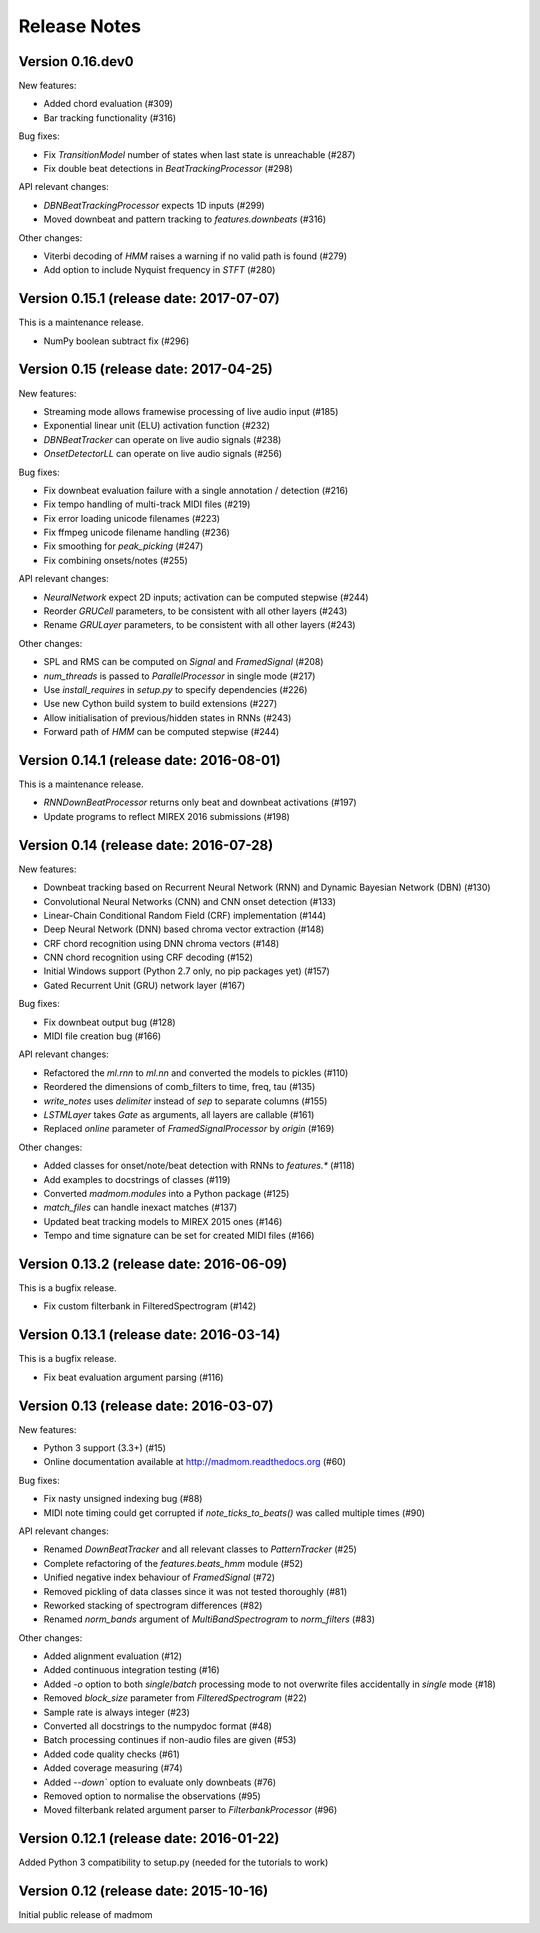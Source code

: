 Release Notes
=============

Version 0.16.dev0
-----------------

New features:

* Added chord evaluation (#309)
* Bar tracking functionality (#316)

Bug fixes:

* Fix `TransitionModel` number of states when last state is unreachable (#287)
* Fix double beat detections in `BeatTrackingProcessor` (#298)

API relevant changes:

* `DBNBeatTrackingProcessor` expects 1D inputs (#299)
* Moved downbeat and pattern tracking to `features.downbeats` (#316)


Other changes:

* Viterbi decoding of `HMM` raises a warning if no valid path is found (#279)
* Add option to include Nyquist frequency in `STFT` (#280)


Version 0.15.1 (release date: 2017-07-07)
-----------------------------------------

This is a maintenance release.

* NumPy boolean subtract fix (#296)


Version 0.15 (release date: 2017-04-25)
---------------------------------------

New features:

* Streaming mode allows framewise processing of live audio input (#185)
* Exponential linear unit (ELU) activation function (#232)
* `DBNBeatTracker` can operate on live audio signals (#238)
* `OnsetDetectorLL` can operate on live audio signals (#256)

Bug fixes:

* Fix downbeat evaluation failure with a single annotation / detection (#216)
* Fix tempo handling of multi-track MIDI files (#219)
* Fix error loading unicode filenames (#223)
* Fix ffmpeg unicode filename handling (#236)
* Fix smoothing for `peak_picking` (#247)
* Fix combining onsets/notes (#255)

API relevant changes:

* `NeuralNetwork` expect 2D inputs; activation can be computed stepwise (#244)
* Reorder `GRUCell` parameters, to be consistent with all other layers (#243)
* Rename `GRULayer` parameters, to be consistent with all other layers (#243)

Other changes:

* SPL and RMS can be computed on `Signal` and `FramedSignal` (#208)
* `num_threads` is passed to `ParallelProcessor` in single mode (#217)
* Use `install_requires` in `setup.py` to specify dependencies (#226)
* Use new Cython build system to build extensions (#227)
* Allow initialisation of previous/hidden states in RNNs (#243)
* Forward path of `HMM` can be computed stepwise (#244)


Version 0.14.1 (release date: 2016-08-01)
-----------------------------------------

This is a maintenance release.

* `RNNDownBeatProcessor` returns only beat and downbeat activations (#197)
* Update programs to reflect MIREX 2016 submissions (#198)

Version 0.14 (release date: 2016-07-28)
---------------------------------------

New features:

* Downbeat tracking based on Recurrent Neural Network (RNN) and Dynamic
  Bayesian Network (DBN) (#130)
* Convolutional Neural Networks (CNN) and CNN onset detection (#133)
* Linear-Chain Conditional Random Field (CRF) implementation (#144)
* Deep Neural Network (DNN) based chroma vector extraction (#148)
* CRF chord recognition using DNN chroma vectors (#148)
* CNN chord recognition using CRF decoding (#152)
* Initial Windows support (Python 2.7 only, no pip packages yet) (#157)
* Gated Recurrent Unit (GRU) network layer (#167)

Bug fixes:

* Fix downbeat output bug (#128)
* MIDI file creation bug (#166)

API relevant changes:

* Refactored the `ml.rnn` to `ml.nn` and converted the models to pickles (#110)
* Reordered the dimensions of comb_filters to time, freq, tau (#135)
* `write_notes` uses `delimiter` instead of `sep` to separate columns (#155)
* `LSTMLayer` takes `Gate` as arguments, all layers are callable (#161)
* Replaced `online` parameter of `FramedSignalProcessor` by `origin` (#169)

Other changes:

* Added classes for onset/note/beat detection with RNNs to `features.*` (#118)
* Add examples to docstrings of classes (#119)
* Converted `madmom.modules` into a Python package (#125)
* `match_files` can handle inexact matches (#137)
* Updated beat tracking models to MIREX 2015 ones (#146)
* Tempo and time signature can be set for created MIDI files (#166)


Version 0.13.2 (release date: 2016-06-09)
-----------------------------------------

This is a bugfix release.

* Fix custom filterbank in FilteredSpectrogram (#142)

Version 0.13.1 (release date: 2016-03-14)
-----------------------------------------

This is a bugfix release.

* Fix beat evaluation argument parsing (#116)

Version 0.13 (release date: 2016-03-07)
---------------------------------------

New features:

* Python 3 support (3.3+) (#15)
* Online documentation available at http://madmom.readthedocs.org (#60)

Bug fixes:

* Fix nasty unsigned indexing bug (#88)
* MIDI note timing could get corrupted if `note_ticks_to_beats()` was called
  multiple times (#90)

API relevant changes:

* Renamed `DownBeatTracker` and all relevant classes to `PatternTracker` (#25)
* Complete refactoring of the `features.beats_hmm` module (#52)
* Unified negative index behaviour of `FramedSignal` (#72)
* Removed pickling of data classes since it was not tested thoroughly (#81)
* Reworked stacking of spectrogram differences (#82)
* Renamed `norm_bands` argument of `MultiBandSpectrogram` to `norm_filters`
  (#83)

Other changes:

* Added alignment evaluation (#12)
* Added continuous integration testing (#16)
* Added `-o` option to both `single`/`batch` processing mode to not overwrite
  files accidentally in `single` mode (#18)
* Removed `block_size` parameter from `FilteredSpectrogram` (#22)
* Sample rate is always integer (#23)
* Converted all docstrings to the numpydoc format (#48)
* Batch processing continues if non-audio files are given (#53)
* Added code quality checks (#61)
* Added coverage measuring (#74)
* Added `--down`` option to evaluate only downbeats (#76)
* Removed option to normalise the observations (#95)
* Moved filterbank related argument parser to `FilterbankProcessor` (#96)

Version 0.12.1 (release date: 2016-01-22)
-----------------------------------------

Added Python 3 compatibility to setup.py (needed for the tutorials to work)

Version 0.12 (release date: 2015-10-16)
---------------------------------------

Initial public release of madmom
